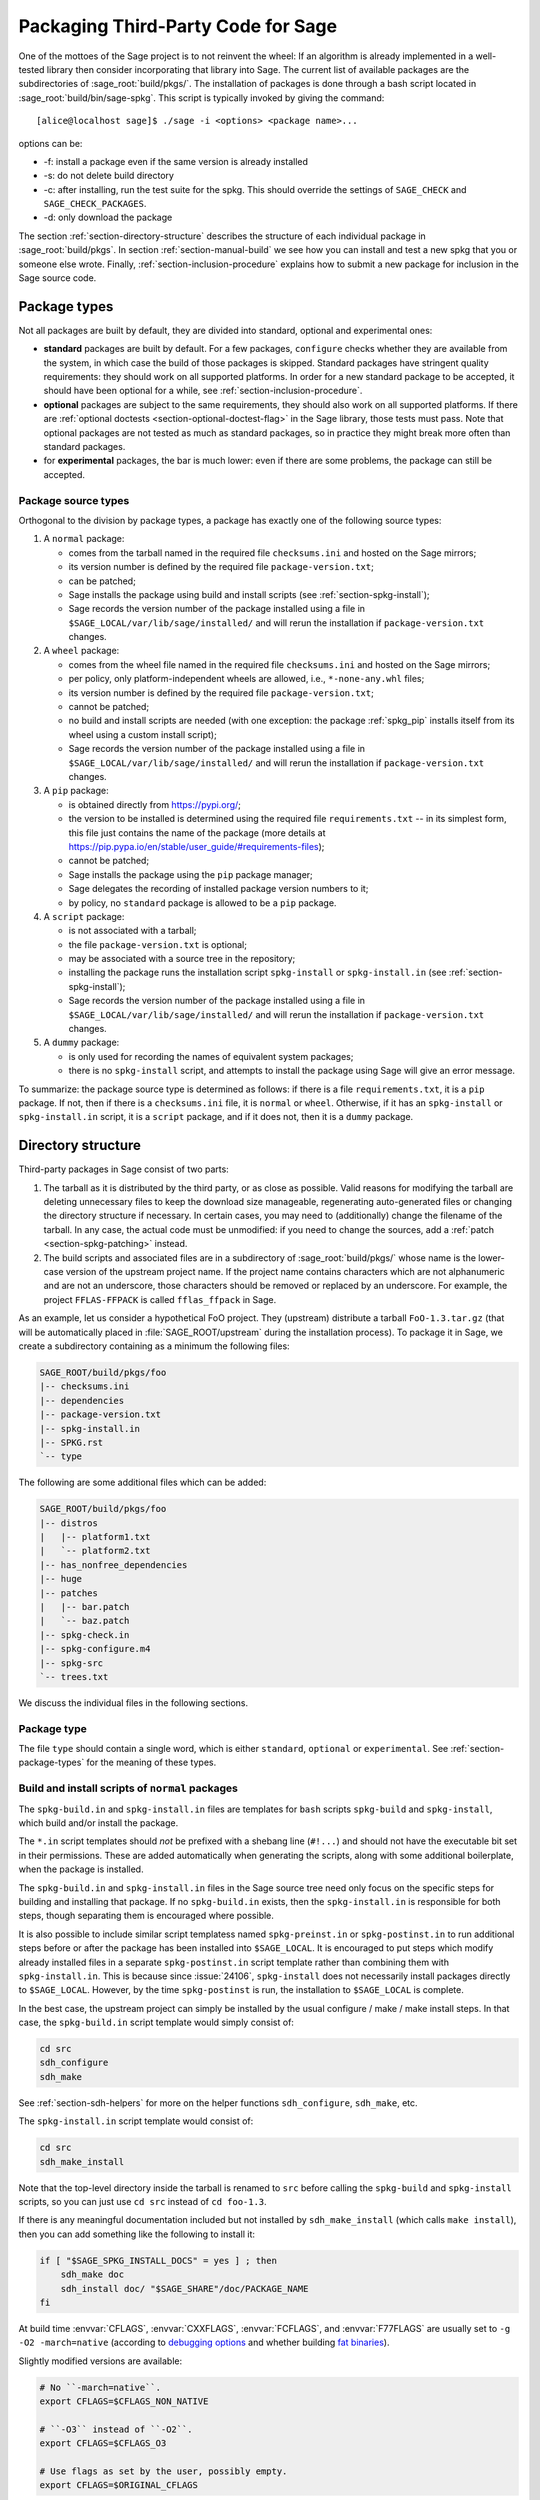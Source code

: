.. highlight:: shell-session

.. _chapter-packaging:

===================================
Packaging Third-Party Code for Sage
===================================

One of the mottoes of the Sage project is to not reinvent the wheel: If
an algorithm is already implemented in a well-tested library then
consider incorporating that library into Sage. The current list of
available packages are the subdirectories of :sage_root:`build/pkgs/`.
The installation of packages is done through a bash script located in
:sage_root:`build/bin/sage-spkg`. This script is typically invoked by
giving the command::

    [alice@localhost sage]$ ./sage -i <options> <package name>...

options can be:

- -f: install a package even if the same version is already installed
- -s: do not delete build directory
- -c: after installing, run the test suite for the spkg. This should
  override the settings of ``SAGE_CHECK`` and ``SAGE_CHECK_PACKAGES``.
- -d: only download the package

The section :ref:`section-directory-structure` describes the structure
of each individual package in :sage_root:`build/pkgs`. In section
:ref:`section-manual-build` we see how you can install and test a new
spkg that you or someone else wrote. Finally,
:ref:`section-inclusion-procedure` explains how to submit a new package
for inclusion in the Sage source code.


.. _section-package-types:

Package types
=============

Not all packages are built by default, they are divided into standard,
optional and experimental ones:

- **standard** packages are built by default. For a few packages,
  ``configure`` checks whether they are available from the system,
  in which case the build of those packages is skipped.
  Standard packages have stringent quality requirements:
  they should work on all supported platforms. In order
  for a new standard package to be accepted, it should have been
  optional for a while, see :ref:`section-inclusion-procedure`.

- **optional** packages are subject to the same requirements, they
  should also work on all supported platforms. If there are
  :ref:`optional doctests <section-optional-doctest-flag>` in the Sage
  library, those tests must pass.
  Note that optional packages are not tested as much as standard
  packages, so in practice they might break more often than standard
  packages.

- for **experimental** packages, the bar is much lower: even if there are
  some problems, the package can still be accepted.


.. _section-package-source-types:

Package source types
--------------------

Orthogonal to the division by package types, a package has exactly one of
the following source types:

#. A ``normal`` package:

   - comes from the tarball named in the required file ``checksums.ini`` and
     hosted on the Sage mirrors;

   - its version number is defined by the required file ``package-version.txt``;

   - can be patched;

   - Sage installs the package using build and install scripts
     (see :ref:`section-spkg-install`);

   - Sage records the version number of the package installed using a file in
     ``$SAGE_LOCAL/var/lib/sage/installed/`` and will rerun the installation
     if ``package-version.txt`` changes.

#. A ``wheel`` package:

   - comes from the wheel file named in the required file ``checksums.ini``
     and hosted on the Sage mirrors;

   - per policy, only platform-independent wheels are allowed, i.e.,
     ``*-none-any.whl`` files;

   - its version number is defined by the required file ``package-version.txt``;

   - cannot be patched;

   - no build and install scripts are needed
     (with one exception: the package :ref:`spkg_pip` installs itself from
     its wheel using a custom install script);

   - Sage records the version number of the package installed using a file in
     ``$SAGE_LOCAL/var/lib/sage/installed/`` and will rerun the installation
     if ``package-version.txt`` changes.

#. A ``pip`` package:

   - is obtained directly from https://pypi.org/;

   - the version to be installed is determined using the required file
     ``requirements.txt`` -- in its simplest form, this file just
     contains the name of the package (more details at
     https://pip.pypa.io/en/stable/user_guide/#requirements-files);

   - cannot be patched;

   - Sage installs the package using the ``pip`` package manager;

   - Sage delegates the recording of installed package version numbers to it;

   - by policy, no ``standard`` package is allowed to be a ``pip`` package.

#. A ``script`` package:

   - is not associated with a tarball;

   - the file ``package-version.txt`` is optional;

   - may be associated with a source tree in the repository;

   - installing the package runs the installation script ``spkg-install`` or
     ``spkg-install.in`` (see :ref:`section-spkg-install`);

   - Sage records the version number of the package installed using a file in
     ``$SAGE_LOCAL/var/lib/sage/installed/`` and will rerun the installation
     if ``package-version.txt`` changes.

#. A ``dummy`` package:

   - is only used for recording the names of equivalent system packages;

   - there is no ``spkg-install`` script, and attempts to install the package
     using Sage will give an error message.

To summarize: the package source type is determined as follows: if
there is a file ``requirements.txt``, it is a ``pip`` package. If not,
then if there is a ``checksums.ini`` file, it is ``normal`` or ``wheel``.
Otherwise, if it has an ``spkg-install`` or ``spkg-install.in`` script,
it is a ``script`` package, and if it does not, then it is a ``dummy`` package.


.. _section-directory-structure:

Directory structure
===================

Third-party packages in Sage consist of two parts:

#. The tarball as it is distributed by the third party, or as close as
   possible. Valid reasons for modifying the tarball are deleting
   unnecessary files to keep the download size manageable,
   regenerating auto-generated files or changing the directory structure
   if necessary. In certain cases, you may need to (additionally) change
   the filename of the tarball.
   In any case, the actual code must be unmodified: if you need to
   change the sources, add a :ref:`patch <section-spkg-patching>`
   instead.

#. The build scripts and associated files are in a subdirectory
   of :sage_root:`build/pkgs/` whose name is the lower-case version of
   the upstream project name. If the
   project name contains characters which are not alphanumeric
   and are not an underscore, those characters should be removed
   or replaced by an underscore. For example, the project
   ``FFLAS-FFPACK`` is called ``fflas_ffpack`` in Sage.

As an example, let us consider a hypothetical FoO project. They
(upstream) distribute a tarball ``FoO-1.3.tar.gz`` (that will be
automatically placed in :file:`SAGE_ROOT/upstream` during the installation
process). To package it in Sage, we create a subdirectory containing as
a minimum the following files:

.. CODE-BLOCK:: text

    SAGE_ROOT/build/pkgs/foo
    |-- checksums.ini
    |-- dependencies
    |-- package-version.txt
    |-- spkg-install.in
    |-- SPKG.rst
    `-- type

The following are some additional files which can be added:

.. CODE-BLOCK:: text

    SAGE_ROOT/build/pkgs/foo
    |-- distros
    |   |-- platform1.txt
    |   `-- platform2.txt
    |-- has_nonfree_dependencies
    |-- huge
    |-- patches
    |   |-- bar.patch
    |   `-- baz.patch
    |-- spkg-check.in
    |-- spkg-configure.m4
    |-- spkg-src
    `-- trees.txt

We discuss the individual files in the following sections.


Package type
------------

The file ``type`` should contain a single word, which is either
``standard``, ``optional`` or ``experimental``.
See :ref:`section-package-types` for the meaning of these types.


.. _section-spkg-install:

Build and install scripts of ``normal`` packages
------------------------------------------------

The ``spkg-build.in`` and ``spkg-install.in`` files are templates for
``bash`` scripts ``spkg-build`` and ``spkg-install``, which build
and/or install the package.

The ``*.in`` script templates should *not* be prefixed with a shebang
line (``#!...``) and should not have the executable bit set in their
permissions.  These are added automatically when generating the
scripts, along with some additional boilerplate, when the package is
installed.

The ``spkg-build.in`` and ``spkg-install.in`` files in the Sage source
tree need only focus on the specific steps for building and installing
that package.  If no ``spkg-build.in`` exists, then the
``spkg-install.in`` is responsible for both steps, though separating
them is encouraged where possible.

It is also possible to include similar script templatess named
``spkg-preinst.in`` or ``spkg-postinst.in`` to run additional steps
before or after the package has been installed into
``$SAGE_LOCAL``. It is encouraged to put steps which modify already
installed files in a separate ``spkg-postinst.in`` script template
rather than combining them with ``spkg-install.in``.  This is because
since :issue:`24106`, ``spkg-install`` does not necessarily install
packages directly to ``$SAGE_LOCAL``.  However, by the time
``spkg-postinst`` is run, the installation to ``$SAGE_LOCAL`` is
complete.

In the best case, the upstream project can simply be installed by the
usual configure / make / make install steps. In that case, the
``spkg-build.in`` script template would simply consist of:

.. CODE-BLOCK:: bash

    cd src
    sdh_configure
    sdh_make

See :ref:`section-sdh-helpers` for more on the helper functions
``sdh_configure``, ``sdh_make``, etc.

The ``spkg-install.in`` script template would consist of:

.. CODE-BLOCK:: bash

    cd src
    sdh_make_install

Note that the top-level directory inside the tarball is renamed to
``src`` before calling the ``spkg-build`` and ``spkg-install``
scripts, so you can just use ``cd src`` instead of ``cd foo-1.3``.

If there is any meaningful documentation included but not installed by
``sdh_make_install`` (which calls ``make install``), then you can add
something like the following to install it:

.. CODE-BLOCK:: bash

    if [ "$SAGE_SPKG_INSTALL_DOCS" = yes ] ; then
        sdh_make doc
        sdh_install doc/ "$SAGE_SHARE"/doc/PACKAGE_NAME
    fi

At build time :envvar:`CFLAGS`, :envvar:`CXXFLAGS`, :envvar:`FCFLAGS`,
and :envvar:`F77FLAGS` are usually set to ``-g -O2 -march=native``
(according to `debugging options <../installation/source.html#sage-debug>`_
and whether building
`fat binaries <../installation/source.html#sage-fat-binary>`_).

Slightly modified versions are available:

.. CODE-BLOCK:: bash

    # No ``-march=native``.
    export CFLAGS=$CFLAGS_NON_NATIVE

    # ``-O3`` instead of ``-O2``.
    export CFLAGS=$CFLAGS_O3

    # Use flags as set by the user, possibly empty.
    export CFLAGS=$ORIGINAL_CFLAGS

Likewise for :envvar:`CXXFLAGS`, :envvar:`FCFLAGS`, and :envvar:`F77FLAGS`.

.. note::

    Prior to Sage 9.1, the script templates were called ``spkg-build``,
    ``spkg-install``, etc., without the extension ``.in``.

    Prior to Sage 8.1 the shebang line was included, and the scripts were
    marked executable.  However, this is no longer the case as of
    :issue:`23179`.  Now the scripts in the source tree are deliberately
    written not to be directly executed, and are only made into executable
    scripts when they are copied to the package's build directory.

    Build/install scripts may still be written in Python, but the Python
    code should go in a separate file (e.g. ``spkg-install.py``), and can
    then be executed from the real ``spkg-install.in`` like:

    .. CODE-BLOCK:: text

        exec sage-bootstrap-python spkg-install.py

    or

    .. CODE-BLOCK:: text

        exec python3 spkg-install.py

    In more detail: ``sage-bootstrap-python`` runs a version of Python
    pre-installed on the machine, which is a build prerequisite of Sage.
    Note that ``sage-bootstrap-python`` accepts a wide range of Python
    versions, Python >= 2.6 and >= 3.4, see :sage_root:`build/tox.ini`
    for details.  You should only use ``sage-bootstrap-python`` for
    installation tasks that must be able to run before Sage has made
    ``python3`` available.  It must not be used for running ``pip`` or
    ``setup.py`` for any package.

    ``python3`` runs the version of Python managed by Sage (either its
    own installation of Python 3 from an SPKG or a venv over a system
    python3.  You should use this if you are installing a Python package
    to make sure that the libraries are installed in the right place.

    By the way, there is also a script ``sage-python``. This should be
    used at runtime, for example in scripts in ``SAGE_LOCAL/bin`` which
    expect Sage's Python to already be built.

Many packages currently do not separate the build and install steps and only
provide a ``spkg-install.in`` file that does both.  The separation is useful in
particular for root-owned install hierarchies, where something like ``sudo``
must be used to install files.  For this purpose Sage uses an environment
variable ``$SAGE_SUDO``, the value of which may be provided by the developer
at build time,  which should to the appropriate system-specific
``sudo``-like command (if any).  The following rules are then observed:

- If ``spkg-build.in`` exists, the generated script ``spkg-build`` is first
  called, followed by ``$SAGE_SUDO spkg-install``.

- Otherwise, only ``spkg-install`` is called (without ``$SAGE_SUDO``).  Such
  packages should prefix all commands in ``spkg-install.in`` that write into
  the installation hierarchy with ``$SAGE_SUDO``.

If an ``spkg-src`` file is present, it indicates that the tarball is not
an unmodified third-party tarball (see :ref:`section-spkg-patching`).
It documents how the tarball was generated (either by modifying an upstream
tarball or generating it from a repository). As ideally
our tarballs are not modified, for most packages there is no ``spkg-src`` file.


Install and source scripts of ``script`` packages
-------------------------------------------------

For ``script`` packages, it is also possible to use an install script named ``spkg-install``.
It needs to be an executable shell script; it is not subject to the templating
described in the previous section and will be executed directly from
the build directory.

Most of our ``script`` packages are associated with a source tree included in the
repository, in a subdirectory of ``$SAGE_ROOT/pkgs/``. In this case, there
is a symlink ``src`` that points to the source tree and a script ``spkg-src``
that builds a tarball for the package.


.. _section-sdh-helpers:

Helper functions
----------------

In the ``spkg-build``, ``spkg-install``, and ``spkg-check`` scripts,
the following functions are available. They are defined in the file
:sage_root:`build/bin/sage-dist-helpers`, if you want to look at the
source code.  They should be used to make sure that appropriate
variables are set and to avoid code duplication. These function names
begin with ``sdh_``, which stands for "Sage-distribution helper".

- ``sdh_die MESSAGE``: Exit the build script with the error code of
  the last command if it was non-zero, or with 1 otherwise, and print
  an error message. This is typically used like:

  .. CODE-BLOCK:: bash

       command || sdh_die "Command failed"

  This function can also (if not given any arguments) read the error message
  from stdin. In particular this is useful in conjunction with a heredoc to
  write multi-line error messages:

  .. CODE-BLOCK:: bash

      command || sdh_die << _EOF_
      Command failed.
      Reason given.
      _EOF_

  .. NOTE::

      The other helper functions call ``sdh_die``, so do not use (for
      example) ``sdh_make || sdh_die``: the part of this after
      ``||`` will never be reached.

- ``sdh_check_vars [VARIABLE ...]``: Check that one or more variables
  are defined and non-empty, and exit with an error if any are
  undefined or empty. Variable names should be given without the '$'
  to prevent unwanted expansion.

- ``sdh_configure [...]``: Runs ``./configure`` with arguments
  ``--prefix="$SAGE_LOCAL"``, ``--libdir="$SAGE_LOCAL/lib"``,
  ``--disable-static``, ``--disable-maintainer-mode``, and
  ``--disable-dependency-tracking``. Additional arguments to ``./configure``
  may be given as arguments.

- ``sdh_make [...]``: Runs ``$MAKE`` with the default target.
  Additional arguments to ``$MAKE`` may be given as arguments.

- ``sdh_make_install [...]``: Runs ``$MAKE install`` with DESTDIR
  correctly set to a temporary install directory, for staged
  installations. Additional arguments to ``$MAKE`` may be given as
  arguments. If ``$SAGE_DESTDIR`` is not set then the command is run
  with ``$SAGE_SUDO``, if set.

- ``sdh_pip_install [...]``: The equivalent of running ``pip install``
  with the given arguments, as well as additional default arguments used for
  installing packages into Sage with pip. The last argument must be
  ``.`` to indicate installation from the current directory.

  ``sdh_pip_install`` actually does the installation via ``pip wheel``,
  creating a wheel file in ``dist/``, followed by
  ``sdh_store_and_pip_install_wheel`` (see below).

- ``sdh_pip_editable_install [...]``: The equivalent of running ``pip install -e``
  with the given arguments, as well as additional default arguments used for
  installing packages into Sage with pip. The last argument must be
  ``.`` to indicate installation from the current directory.
  See `pip documentation <https://pip.pypa.io/en/stable/cli/pip_install/#editable-installs>`_
  for more details concerning editable installs.

- ``sdh_pip_uninstall [...]``: Runs ``pip uninstall`` with the given arguments.
  If unsuccessful, it displays a warning.

- ``sdh_store_and_pip_install_wheel .``: The current directory,
  indicated by the required argument ``.``, must have a subdirectory
  ``dist`` containing a unique wheel file (``*.whl``).

  This command (1) moves this wheel file to the
  directory ``$SAGE_SPKG_WHEELS`` (``$SAGE_LOCAL/var/lib/sage/wheels``)
  and then (2) installs the wheel in ``$SAGE_LOCAL``.

  Both of these steps, instead of writing directly into ``$SAGE_LOCAL``,
  use the staging directory ``$SAGE_DESTDIR`` if set; otherwise, they
  use ``$SAGE_SUDO`` (if set).

- ``sdh_install [-T] SRC [SRC...] DEST``: Copies one or more files or
  directories given as ``SRC`` (recursively in the case of
  directories) into the destination directory ``DEST``, while
  ensuring that ``DEST`` and all its parent directories exist.
  ``DEST`` should be a path under ``$SAGE_LOCAL``, generally. For
  ``DESTDIR`` installs, the ``$SAGE_DESTDIR`` path is automatically
  prepended to the destination.

  The ``-T`` option treats ``DEST`` as a normal file instead
  (e.g. for copying a file to a different filename). All directory
  components are still created in this case.

The following is automatically added to each install script, so you
should not need to add it yourself.

- ``sdh_guard``: Wrapper for ``sdh_check_vars`` that checks some
  common variables without which many/most packages won't build
  correctly (``SAGE_ROOT``, ``SAGE_LOCAL``, ``SAGE_SHARE``). This is
  important to prevent installation to unintended locations.

The following are also available, but rarely used.

- ``sdh_cmake [...]``: Runs ``cmake`` in the current directory with
  the given arguments, as well as additional arguments passed to
  cmake (assuming packages are using the GNUInstallDirs module) so
  that ``CMAKE_INSTALL_PREFIX`` and ``CMAKE_INSTALL_LIBDIR`` are set
  correctly.

- ``sdh_preload_lib EXECUTABLE SONAME``: (Linux only -- no-op on other
  platforms.)  Check shared libraries loaded by ``EXECUTABLE`` (may be a
  program or another library) for a library starting with ``SONAME``, and
  if found appends ``SONAME`` to the ``LD_PRELOAD`` environment variable.
  See :issue:`24885`.


.. _spkg-configure.m4:

Allowing for the use of system packages
---------------------------------------

For a number of Sage packages, an already installed system version can
be used instead, and Sage's top-level ``./configure`` script
determines when this is possible. To enable this, a package needs to
have a script called ``spkg-configure.m4``, which can, for example,
determines whether the installed software is recent enough (and
sometimes not too recent) to be usable by Sage. This script is
processed by the `GNU M4 macro processor
<https://www.gnu.org/savannah-checkouts/gnu/m4/manual/m4-1.4.18/m4.html>`_.

Also, if the software for a Sage package is provided by a system
package, the ``./configure`` script can provide that information. To
do this, there must be a directory ``build/pkgs/PACKAGE/distros``
containing files with names like ::

    arch.txt
    conda.txt
    debian.txt
    fedora.txt
    homebrew.txt
    ...

corresponding to different packaging systems. Each system package
should appear on a separate line. If the shell-style variable reference
``${PYTHON_MINOR}`` appears, it is replaced by the minor version of
Python, e.g., 12 for Python 3.12.x. Everything on a line after a ``#``
character is ignored, so comments can be included in the files.

For example, if ``./configure`` detects that the Homebrew packaging
system is in use, and if the current package can be provided by a
Homebrew package called "foo", then the file
``build/pkgs/PACKAGE/distros/homebrew.txt`` should contain the single
line "foo". If ``foo`` is currently uninstalled, then ``./configure``
will print a message suggesting that the user should run ``brew install
foo``. See :ref:`section-equiv-distro-packages` for more on this.

.. IMPORTANT::

    All new standard packages should, when possible, include a
    ``spkg-configure.m4`` script and a populated ``distros``
    directory. There are many examples in ``build/pkgs``, including
    ``build/pkgs/python3`` and ``build/pkgs/suitesparse``, to name a few.

Note that this may not be possible (as of this writing) for some
packages, for example packages installed via pip for use while running
Sage, like ``matplotlib`` or ``scipy``. If a package is installed via
pip for use in a separate process, like ``tox``, then this should be
possible.


.. _section-spkg-check:

Self-tests
----------

The ``spkg-check.in`` file is an optional, but highly recommended,
script template to run self-tests of the package.  The format for the
``spkg-check`` is the same as ``spkg-build`` and ``spkg-install``.  It
is run after building and installing if the ``SAGE_CHECK`` environment
variable is set, see the Sage installation guide. Ideally, upstream
has some sort of test suite that can be run with the standard ``make
check`` target. In that case, the ``spkg-check.in`` script template
would simply contain:

.. CODE-BLOCK:: bash

    cd src
    $MAKE check


.. _section-python:

Python-based packages
---------------------

Python-based packages should declare ``$(PYTHON)`` as a dependency,
and most Python-based packages will also have ``$(PYTHON_TOOLCHAIN)`` as
an order-only dependency, which will ensure that fundamental packages such
as ``pip`` and ``setuptools`` are available at the time of building the package.

The best way to install a ``normal`` Python-based package is to use ``pip``, in which
case the ``spkg-install.in`` script template might just consist of

.. CODE-BLOCK:: bash

    cd src && sdh_pip_install .

Where ``sdh_pip_install`` is a function provided by ``sage-dist-helpers`` that
points to the correct ``pip`` for the Python used by Sage, and includes some
default flags needed for correct installation into Sage.

For ``spkg-check.in`` script templates, use ``python3`` rather
than just ``python``.  The paths are set by the Sage build system
so that this runs the correct version of Python.
For example, the ``scipy`` ``spkg-check.in`` file contains the line

.. CODE-BLOCK:: bash

    exec python3 spkg-check.py

Abstract requirements: The ``version_requirements.txt`` file
~~~~~~~~~~~~~~~~~~~~~~~~~~~~~~~~~~~~~~~~~~~~~~~~~~~~~~~~~~~~

All ``normal`` Python packages and all ``wheel`` packages must have a file
``version_requirements.txt``. For ``pip`` packages, the file is optional; if
it is missing, the ``requirements.txt`` file is used instead.

If a Python package is available on PyPI, the ``version_requirements.txt`` file must
contain the name of the package as it is known to PyPI.

Optionally,
``version_requirements.txt`` can encode version constraints (such as lower
and upper bounds).  The constraints are in the format of the
``install_requires`` key of `setup.cfg
<https://setuptools.readthedocs.io/en/latest/userguide/declarative_config.html>`_
or `setup.py
<https://packaging.python.org/discussions/install-requires-vs-requirements/#id5>`_.
An exception are build time dependencies of Sage library, which should instead
be declared in the ``requires`` block of ``pyproject.toml``.

Sage uses these version constraints for two purposes:

- As a source for generating the metadata of the Python
  distribution packages in ``SAGE_ROOT/pkgs/``, see
  :ref:`section_dependencies_distributions`.

- When the experimental option ``configure --enable-system-site-packages`` is used,
  then the ``configure`` script checks these constraints to determine whether
  to accept an installation of this package in the system Python.

It is strongly recommended to include comments (starting with ``#``)
in the file that explain why a particular lower or upper bound is
warranted or why we wish to include or reject certain versions.

For example:

.. CODE-BLOCK:: bash

    $ cat build/pkgs/sphinx/package-version.txt
    3.1.2.p0
    $ cat build/pkgs/sphinx/version_requirements.txt
    # gentoo uses 3.2.1
    sphinx >=3, <3.3

The comments may include links to GitHub Issues/PRs, as in the following example:

.. CODE-BLOCK:: bash

    $ cat build/pkgs/packaging/version_requirements.txt
    packaging >=18.0
    # Issue #30975: packaging 20.5 is known to work
    # but we have to silence "DeprecationWarning: Creating a LegacyVersion"

The currently encoded version constraints are merely a starting point.
Developers and downstream packagers are invited to refine the version
constraints based on their experience and tests.  When a package
update is made in order to pick up a critical bug fix from a newer
version, then the lower bound should be adjusted.
Setting upper bounds to guard against incompatible future changes is
a complex topic; see :issue:`33520`.


Concrete (pinned) requirements of ``normal``, ``wheel``, ``script`` packages: The ``package-version.txt`` file
~~~~~~~~~~~~~~~~~~~~~~~~~~~~~~~~~~~~~~~~~~~~~~~~~~~~~~~~~~~~~~~~~~~~~~~~~~~~~~~~~~~~~~~~~~~~~~~~~~~~~~~~~~~~~~

Like ``normal`` non-Python packages, all ``normal`` Python packages and all ``wheel`` packages
must have a file ``package-version.txt``. For ``script`` Python packages, the file is optional.

Sage uses this version for two purposes:

- This is the version that the Sage distribution ships.

- As a source for generating the ``requirements.txt`` files of
  the Python distribution packages in ``SAGE_ROOT/pkgs/``, see
  :ref:`section_dependencies_distributions`.

  For the use of the generated ``requirements.txt`` files, see
  the `pip User Guide <https://pip.pypa.io/en/stable/user_guide/#requirements-files>`_.


Concrete requirements of ``pip`` packages: The ``requirements.txt`` file
~~~~~~~~~~~~~~~~~~~~~~~~~~~~~~~~~~~~~~~~~~~~~~~~~~~~~~~~~~~~~~~~~~~~~~~~

In contrast to ``normal``, ``wheel``, and ``script`` packages, the
``pip`` packages do not use a ``package-version.txt`` file.

Instead, the concrete requirements are set in a ``requirements.txt``
file, which is passed directly to ``pip`` at installation time.

The ``requirements.txt`` file uses a very flexible format, defined
in the `pip User Guide
<https://pip.pypa.io/en/stable/user_guide/#requirements-files>`_.
Through this format, the concrete requirements can either be
pinned to a specific version, or set acceptable version ranges, or be
entirely unconstrained.  The format is even flexible enough to install
several distribution packages at the same time, and to conditionalize
on the operating system or Python version.

Pinning a version has the potential benefit of stability, as it can
avoid retroactive breakage of the Sage distribution by new,
incompatible versions, and can also help achieve reproducibility
of computations.

The cost is that updating the version requires
work by at least two Sage developers: One who prepares a PR and one
who reviews it.  Moreover, when the package does not get the attention of
developers who upgrade it, there is the potential risk of missing out
on bugfixes made in newer versions, or missing out on features in
major new versions.

Not pinning the version has the obvious potential benefit of always
being up to date, as ``pip`` contacts the index server (PyPI) to
obtain and install the package. (Note that ``normal`` and ``wheel``
packages are always pinned and do not even have access to the index
server at the time of building and installing the package.)

But this dynamism also brings a risk
of instability, either by the package itself being affected by bugs in
a new version, or by breaking compatibility with Sage.

What policy is best for a package depends on various factors,
including the development velocity and quality control that the
upstream project uses, the interest by Sage developers in the package,
the depth of integration in Sage, whether it affects the mathematics,
etc.


Note about dependencies of ``pip`` packages
~~~~~~~~~~~~~~~~~~~~~~~~~~~~~~~~~~~~~~~~~~~

Dependencies of a ``pip`` package do not need to be available as packages
in the Sage distribution, as the package can pull some of its build-time and
run-time dependencies directly from PyPI. That's a mild convenience for developers,
and can be important if one wants to leave the version range wide open.

However, if a dependency is also a package of the Sage distribution,
then we must declare this dependency.  Otherwise, various errors
can occur when building or upgrading. When new versions of ``pip``
packages add dependencies that happen to be Sage packages, there is a
separate source of instability.


.. _section-spkg-SPKG-txt:

The SPKG.rst file
-----------------

The ``SPKG.rst`` file should follow this pattern:

.. CODE-BLOCK:: text

     PACKAGE_NAME: One line description
     ==================================

     Description
     -----------

     What does the package do?

     License
     -------

     What is the license? If non-standard, is it GPLv3+ compatible?

     Upstream Contact
     ----------------

     Provide information for upstream contact.  Usually just an URL.

     Dependencies
     ------------

     Only put special dependencies here that are not captured by the
     ``dependencies`` file. Otherwise omit this section.

     Special Update/Build Instructions
     ---------------------------------

     If the tarball was modified by hand and not via an ``spkg-src``
     script, describe what was changed. Otherwise omit this section.


with ``PACKAGE_NAME`` replaced by the SPKG name (= the directory name in
``build/pkgs``).

Do not include changelogs in the ``SPKG.rst`` file. We keep track of
this information in the commit messages and the pull request
discussions on GitHub only.


.. _section-dependencies:

Package dependencies
--------------------

Many packages depend on other packages. Consider for example the
``eclib`` package for elliptic curves. This package uses the libraries
PARI, NTL and FLINT. So the following is the ``dependencies`` file
for ``eclib``:

.. CODE-BLOCK:: text

    pari ntl flint

    ----------
    All lines of this file are ignored except the first.

For Python packages, common dependencies include ``pip``,
``setuptools``, and ``future``. If your package depends on any of
these, use ``$(PYTHON_TOOLCHAIN)`` instead. For example, here is the
``dependencies`` file for ``configparser``:

.. CODE-BLOCK:: text

    $(PYTHON) | $(PYTHON_TOOLCHAIN)

(See below for the meaning of the ``|``.)

If there are no dependencies, you can use

.. CODE-BLOCK:: text

    # no dependencies

    ----------
    All lines of this file are ignored except the first.

There are actually two kinds of dependencies: there are normal
dependencies and order-only dependencies, which are weaker. The syntax
for the ``dependencies`` file is

.. CODE-BLOCK:: text

    normal dependencies | order-only dependencies

If there is no ``|``, then all dependencies are normal.

- If package A has an **order-only dependency** on B, it simply means
  that B must be built before A can be built. The version of B does not
  matter, only the fact that B is installed matters.
  This should be used if the dependency is purely a build-time
  dependency (for example, a dependency on pip simply because the
  ``spkg-install`` file uses pip).

  Alternatively, you can put the order-only dependencies in a separate
  file ``dependencies_order_only``.

- If A has a **normal dependency** on B, it means additionally that A
  should be rebuilt every time that B gets updated. This is the most
  common kind of dependency. A normal dependency is what you need for
  libraries: if we upgrade NTL, we should rebuild everything which
  uses NTL.

Some packages are only needed for self-tests of a package (``spkg-check``).
These dependencies should be declared in a separate file ``dependencies_check``.

Some dependencies are optional in the sense that they are only
a dependency if they are configured to be installed. These dependencies
should be declared in a separate file ``dependencies_optional``.

In order to check that the dependencies of your package are likely
correct, the following command should work without errors::

    [alice@localhost sage]$ make distclean && make base && make PACKAGE_NAME

Finally, note that standard packages should only depend on standard
packages and optional packages should only depend on standard or
optional packages.


.. _section-spkg-tags:

Package tags
------------

We use the following "tags" to organize our :ref:`index of packages in the
Reference Manual <spkg>`.

- Place an empty file named ``math`` in the package directory to make the
  package appear in the "Mathematics" subsections of the index of standard,
  optional, and experimental packages.

- Place an empty file name ``front-end`` in the package directory to make
  the package appear in the "Front-end, graphics, document preparation"
  subsections.

- Packages without these tags appear in the "Other dependencies" subsections.

We use the following tags in our continuous integration scripts to filter
out packages that we cannot or should not test automatically.

- You can mark a package as "huge" by placing an empty file named
  ``huge`` in the package directory.  For example, the package
  ``polytopes_db_4d`` is a large database whose compressed tarball has a
  size of 9 GB.

- For some other packages, we have placed an empty file named
  ``has_nonfree_dependencies`` in the package directory. This is to
  indicate that Sage with this package installed cannot be
  redistributed, and also that the package can only be installed after
  installing some other, non-free package.


.. _section-trees:

Where packages are installed
----------------------------

The Sage distribution has the notion of several installation trees.

- ``$SAGE_VENV`` is the default installation tree for all Python packages, i.e.,
  normal packages with an ``version_requirements.txt``, wheel packages, and pip packages
  with a ``requirements.txt``.

- ``$SAGE_LOCAL`` is the default installation tree for all non-Python packages.

- ``$SAGE_DOCS`` (only set at build time) is an installation tree for the
  HTML and PDF documentation.

By placing a file ``trees.txt`` in the package directory, the installation tree
can be overridden.  For example, ``build/pkgs/python3/trees.txt`` contains the
word ``SAGE_VENV``, and ``build/pkgs/sagemath_doc_html/trees.txt`` contains the
word ``SAGE_DOCS``.


.. _section-spkg-versioning:

Package versioning
------------------

The ``package-version.txt`` file contains just the version. So if
upstream is ``FoO-1.3.tar.gz`` then the package version file would only
contain ``1.3``.

If the upstream package is taken from some revision other than a stable
version or if upstream doesn't have a version number, you should use the
date at which the revision is made. For example, the
``database_stein_watkins`` package with version ``20110713`` contains
the database as of 2011-07-13. Note that the date should refer to the
*contents* of the tarball, not to the day it was packaged for Sage.
This particular Sage package for ``database_stein_watkins`` was created
in 2014, but the data it contains was last updated in 2011.

If you apply any patches, or if you made changes to the upstream tarball
(see :ref:`section-spkg-patching` below), then you should append a ``.p0``
to the version to indicate that it's not an unmodified package.

Additionally, whenever you make changes to a package *without* changing
the upstream tarball (for example, you add an additional patch or you
fix something in the ``spkg-install`` file), you should also add or
increase the patch level. So the different versions would
be ``1.3``, ``1.3.p0``, ``1.3.p1``, ...
The change in version number or patch level will trigger
re-installation of the package, such that the changes are taken into
account.


.. _section-spkg-checksums:

Checksums and tarball names
---------------------------

The ``checksums.ini`` file contains the filename pattern of the
upstream tarball (without the actual version) and its checksums. So if
upstream is ``$SAGE_ROOT/upstream/FoO-1.3.tar.gz``, create a new file
``$SAGE_ROOT/build/pkgs/foo/checksums.ini`` containing only:

.. CODE-BLOCK:: bash

    tarball=FoO-VERSION.tar.gz

Sage internally replaces the ``VERSION`` substring with the content of
``package-version.txt``.


.. _section-spkg-upstream-urls:

Upstream URLs
-------------

In addition to these fields in ``checksums.ini``, the optional field
``upstream_url`` holds an URL to the upstream package archive.

The Release Manager uses the information in ``upstream_url`` to
download the upstream package archive and to make it available on the
Sage mirrors when a new release is prepared.  On GitHub PRs
upgrading a package, the PR description should no longer contain
the upstream URL to avoid duplication of information.

Note that, like the ``tarball`` field, the ``upstream_url`` is a
template; the substring ``VERSION`` is substituted with the actual
version. It can also be written as ``${VERSION}``, and it is possible
to refer to the dot-separated components of a version by ``VERSION_MAJOR``,
``VERSION_MINOR``, and ``VERSION_MICRO``.

For Python packages available from PyPI, you should use an
``upstream_url`` from ``files.pythonhosted.org``, which follows the format

.. CODE-BLOCK:: bash

    upstream_url=https://files.pythonhosted.org/packages/source/m/matplotlib/matplotlib-VERSION.tar.gz

Developers who wish to test a package update from a PR branch before
the archive is available on a Sage mirror. Sage falls back to
downloading package tarballs from the ``upstream_url`` after trying all
Sage mirrors. (This can be disabled by using ``./configure
--disable-download-from-upstream-url``.)  To speed up this process,
you can trim ``upstream/mirror_list`` to fewer mirrors.


.. _section-sage-package-command:

Utility script to create and maintain packages
==============================================

The command ``sage --package`` offers a range of functionality for
creating and maintaining packages of the Sage distribution.


Creating packages
-----------------

Assuming that you have downloaded
``$SAGE_ROOT/upstream/FoO-1.3.tar.gz``, you can use::

    [alice@localhost sage]$ ./sage --package create foo                     \
                                               --version 1.3                \
                                               --tarball FoO-VERSION.tar.gz \
                                               --type experimental

to create ``$SAGE_ROOT/build/pkgs/foo/package-version.txt``,
``checksums.ini``, and ``type`` in one step.

You can skip the manual downloading of the upstream tarball by using
the additional argument ``--upstream-url``.  This command will also
set the ``upstream_url`` field in ``checksums.ini`` described above.

For Python packages available from PyPI, use a PURL (Package URL,
see `PEP 725 <https://peps.python.org/pep-0725/#concrete-package-specification-through-purl>`_)::

    [alice@localhost sage]$ ./sage --package create pkg:pypi/scikit-spatial \
                                               --type optional

An equivalent command uses the SPKG name of the new package::

    [alice@localhost sage]$ ./sage --package create scikit_spatial --pypi   \
                                               --type optional

Either of these two commands automatically downloads the most recent version
from PyPI and also obtains most of the necessary information by querying PyPI.
In particular, the ``SPKG.rst`` file is created as a copy of the package's
README file.

By default, when the package is available as a platform-independent
wheel, the ``sage --package`` creates a ``wheel`` package. In this case,
the ``dependencies`` file is automatically generated from the information
on PyPI, but may still need some manual editing.

For ``normal`` and ``pip`` packages, the ``dependencies`` file is initialized
to the bare minimum and will need manual editing. (Watch out for warnings
regarding ``--no-deps`` that Sage issues during installation of the package!)

Also you may want to set lower and upper bounds for acceptable package versions
in the file ``version_requirements.txt``. (Make sure that the version in
``package-version.txt`` falls within this acceptable version range!)

To create a ``normal`` package instead of a ``wheel`` package (for example, when the
package requires patching), you can use::

    [alice@localhost sage]$ ./sage --package create pkg:pypi/scikit-spatial \
                                               --source normal              \
                                               --type optional

To create a ``pip`` package rather than a ``normal`` or ``wheel`` package, you can use::

    [alice@localhost sage]$ ./sage --package create pkg:pypi/scikit-spatial \
                                               --source pip                 \
                                               --type optional

When the package already exists, ``sage --package create`` overwrites it.


Updating packages to a new version
----------------------------------

A package that has the ``upstream_url`` information can be updated by
simply typing::

    [alice@localhost sage]$ ./sage --package update openblas 0.3.79

which will automatically download the archive and update the
information in ``build/pkgs/openblas/``.

For Python packages available from PyPI, there is another shortcut::

    [alice@localhost sage]$ ./sage --package update-latest pkg:pypi/matplotlib
    Updating matplotlib: 3.3.0 -> 3.3.1
    Downloading tarball to ...matplotlib-3.3.1.tar.bz2
    [...............................................................]

When preparing the update, check that any lower and upper bounds for
acceptable package versions that may be declared in the file
``version_requirements.txt`` are still correct, and update them as needed.
The version in ``package-version.txt`` always needs to fall within the
version range!

If you pass the switch ``--commit``, the script will run ``git commit``
for you.

If you prefer to update a package ``foo`` by making manual
changes to the files in ``build/pkgs/foo``, you will need to run::

    [alice@localhost sage]$ ./sage --package fix-checksum foo

which will modify the ``checksums.ini`` file with the correct
checksums.


Obtaining package metrics
-------------------------

The command ``sage --package metrics`` computes machine-readable
aggregated metrics for all packages in the Sage distribution or a
given list of packages::

    [alice@localhost sage]$ ./sage --package metrics
    has_file_distros_arch_txt=181
    has_file_distros_conda_txt=289
    has_file_distros_debian_txt=172
    has_file_distros_fedora_txt=183
    has_file_distros_gentoo_txt=211
    has_file_distros_homebrew_txt=95
    has_file_distros_macports_txt=173
    has_file_distros_nix_txt=72
    has_file_distros_opensuse_txt=206
    has_file_distros_slackware_txt=32
    has_file_distros_void_txt=221
    has_file_patches=63
    has_file_spkg_check=106
    has_file_spkg_configure_m4=262
    has_file_spkg_install=322
    has_tarball_upstream_url=291
    line_count_file_patches=31904
    line_count_file_spkg_check=585
    line_count_file_spkg_configure_m4=3337
    line_count_file_spkg_install=4342
    packages=442
    type_base=1
    type_experimental=18
    type_optional=151
    type_standard=272

Developers can use these metrics to monitor the complexity and quality
of the Sage distribution. Here are some examples:

- ``has_file_patches`` indicates how many packages have non-empty
  ``patches/`` directories, and ``line_count_file_patches`` gives
  the total number of lines in the patch files.

  Ideally, we would not have to carry patches for a
  package. For example, updating patches when a new upstream version
  is released can be a maintenance burden.

  Developers can help by working with the upstream maintainers of the
  package to prepare a new version that requires fewer or smaller
  patches, or none at all.

- ``line_count_spkg_install`` gives the total number of lines in
  ``spkg-install`` or ``spkg-install.in`` files; see
  :ref:`section-spkg-install`.

  When we carry complex ``spkg-install.in`` scripts for normal packages,
  it may indicate that the upstream package's build and installation
  scripts should be improved.

  Developers can help by working with the upstream maintainers of the
  package to prepare an improved version.

- ``has_file_spkg_check`` indicates how many packages have an
  ``spkg-check`` or ``spkg-check.in`` file; see :ref:`section-spkg-check`.

- ``has_file_spkg_configure_m4`` indicates how many packages
  are prepared to check for an equivalent system package, and
  ``has_file_distros_arch_txt``, ``has_file_distros_conda_txt``
  etc. count how many packages provide the corresponding system package
  information.


.. _section-manual-build:

Building the package
====================

At this stage you have a new tarball that is not yet distributed with
Sage (``FoO-1.3.tar.gz`` in the example of section
:ref:`section-directory-structure`).

Now you can install the package using::

    [alice@localhost sage]$ ./sage -i package_name

or::

    [alice@localhost sage]$ ./sage -f package_name

to force a reinstallation. If your package contains a ``spkg-check``
script (see :ref:`section-spkg-check`) it can be run with::

    [alice@localhost sage]$ ./sage -i -c package_name

or::

    [alice@localhost sage]$ ./sage -f -c package_name

If all went fine, open a PR with the code under
:sage_root:`build/pkgs`.


.. _section-spkg-patching:

Modifying third-party code
==========================

In the Sage distribution, we try to use unpatched original upstream tarballs
of stable versions of third-party packages whenever possible.
Sometimes, however, modifications are necessary, either to fix a bug or
to make the package build on the platforms supported by Sage.

Only ``normal`` packages can be patched; see :ref:`section-package-source-types`.
If a Python package is currently a ``wheel`` package
and you need to patch it, change it to a ``normal`` package first.


.. _section-spkg-patch-or-repackage:

When to patch, when to repackage, when to autoconfiscate
--------------------------------------------------------

- First check whether there is already a newer stable version of the package
  available that fixes the problem. In this case, try to upgrade the package.

- Check if Debian or another distribution already provides patches
  for upstream.  Use them if possible, don't reinvent the wheel.

- If the upstream project is maintained on GitHub, check if there is a Pull
  Request that can be imported; see :ref:`section-spkg-patch-from-pr` below.

- Sometimes it may seem as if you need to patch a (hand-written)
  ``Makefile`` because it "hard-codes" some paths or compiler flags:

  .. CODE-BLOCK:: diff

      --- a/Makefile
      +++ b/Makefile
      @@ -77,7 +77,7 @@
       # This is a Makefile.
       # Handwritten.

      -DESTDIR = /usr/local
      +DESTDIR = $(SAGE_ROOT)/local
       BINDIR   = $(DESTDIR)/bin
       INCDIR   = $(DESTDIR)/include
       LIBDIR   = $(DESTDIR)/lib

  Don't use patching for that.  Makefile variables can be overridden
  from the command-line.  Just use the following in ``spkg-install``:

  .. CODE-BLOCK:: bash

      $(MAKE) DESTDIR="$SAGE_ROOT/local"

- If the upstream Makefile does not build shared libraries,
  don't bother trying to patch it.

  Autoconfiscate the package instead and use the standard facilities
  of Automake and Libtool.  This ensures that the shared library build
  is portable between Linux and macOS.

- If you have to make changes to ``configure.ac`` or other source
  files of the autotools build system (or if you are autoconfiscating
  the package), then you can't use patching; make a :ref:`modified
  tarball <section-spkg-src>` instead.

- If the patch would be huge, don't use patching.  Make a
  :ref:`modified tarball <section-spkg-src>` instead.

- Otherwise, :ref:`maintain a set of patches
  <section-spkg-patch-maintenance>`.


.. _section-spkg-patch-from-pr:

Preparing a patch by importing a pull request from GitHub
---------------------------------------------------------

In the easiest and quite commmon case, a pull request is already available on
the upstream package's GitHub repository.

For example, if https://github.com/discopt/cmr/pull/64 is the PR that we wish to use,
change the URL to https://github.com/discopt/cmr/pull/64.patch and save this file
in the ``patches/`` subdirectory of the package directory (create the subdirectory
if it does not exist yet). Make sure that it has the ``.patch``
file name extension; if your browser saved it with a ``.patch.txt`` extension,
rename it.

Modify the ``package-version.txt`` file to indicate the changed patch level; see
:ref:`section-spkg-versioning`. This ensures that the package will be rebuilt,
even though its upstream version did not change. This is important in particular
when other people are testing your added patch.

Next, test building the package with the patch, for example using ``make build``.
You should see a message like ``Applying 64.patch``. Messages such as
``Hunk #1 succeeded at 144 with fuzz 1 (offset 9 lines)`` are safe to
ignore. They appear when the PR from which you prepared the patch is based
on a version that differs from the version that the Sage package uses, or
when there are other patches that make changes to the same file.

Be sure add the patch file to your branch using ``git add``. When you commit it,
use a commit message such as
``build/pkgs/cmr: Add https://github.com/discopt/cmr/pull/64 as a patch``.
When you open your PR from this branch, our automatic test runs on GitHub
Actions will automatically rebuild the patched package.


.. _section-spkg-patch-manually:

Preparing a patch manually
--------------------------

Patches must include documentation in their header (before the first diff hunk), and
must have only one "prefix" level in the paths (that is, only one path level
above the root of the upstream sources being patched).  So a typical patch file
should look like this:

.. CODE-BLOCK:: diff

    Add autodoc_builtin_argspec config option

    Following the title line you can add a multi-line description of
    what the patch does, where you got it from if you did not write it
    yourself, if they are platform specific, if they should be pushed
    upstream, etc...

    diff -dru Sphinx-1.2.2/sphinx/ext/autodoc.py.orig Sphinx-1.2.2/sphinx/ext/autodoc.py
    --- Sphinx-1.2.2/sphinx/ext/autodoc.py.orig  2014-03-02 20:38:09.000000000 +1300
    +++ Sphinx-1.2.2/sphinx/ext/autodoc.py  2014-10-19 23:02:09.000000000 +1300
    @@ -1452,6 +1462,7 @@

         app.add_config_value('autoclass_content', 'class', True)
         app.add_config_value('autodoc_member_order', 'alphabetic', True)
    +    app.add_config_value('autodoc_builtin_argspec', None, True)
         app.add_config_value('autodoc_default_flags', [], True)
         app.add_config_value('autodoc_docstring_signature', True, True)
         app.add_event('autodoc-process-docstring')

Patches directly under the ``patches/`` directly are applied automatically
before running the ``spkg-install`` script (so long as they have the ``.patch``
extension).  If you need to apply patches conditionally (such as only on
a specifically platform), you can place those patches in a subdirectory of
``patches/`` and apply them manually using the ``sage-apply-patches`` script.
For example, considering the layout:

.. CODE-BLOCK:: text

    SAGE_ROOT/build/pkgs/foo
    |-- patches
    |   |-- solaris
    |   |   |-- solaris.patch
    |   |-- bar.patch
    |   `-- baz.patch

The patches ``bar.patch`` and ``baz.patch`` are applied to the unpacked
upstream sources in ``src/`` before running ``spkg-install``.  To conditionally
apply the patch for Solaris the ``spkg-install`` should contain a section like
this:

.. CODE-BLOCK:: bash

    if [ $UNAME == "SunOS" ]; then
        sage-apply-patches -d solaris
    fi

where the ``-d`` flag applies all patches in the ``solaris/`` subdirectory of
the main ``patches/`` directory.


.. _section-spkg-patch-maintenance:

How to maintain a set of patches
--------------------------------

We recommend the following workflow for maintaining a set of patches.

- Fork the package and put it on a public git repository.

  If upstream has a public version control repository, import it from
  there.  If upstream does not have a public version control
  repository, import the current sources from the upstream tarball.
  Let's call the branch ``upstream``.

- Create a branch for the changes necessary for Sage, let's call it
  ``sage_package_VERSION``, where ``version`` is the upstream version
  number.

- Make the changes and commit them to the branch.

- Generate the patches against the ``upstream`` branch:

  .. CODE-BLOCK:: bash

      rm -Rf SAGE_ROOT/build/pkgs/PACKAGE/patches
      mkdir SAGE_ROOT/build/pkgs/PACKAGE/patches
      git format-patch -o SAGE_ROOT/build/pkgs/PACKAGE/patches/ upstream

- Optionally, create an ``spkg-src`` file in the Sage package's
  directory that regenerates the patch directory using the above
  commands.

- When a new upstream version becomes available, merge (or import) it
  into ``upstream``, then create a new branch and rebase it on top of
  the updated upstream:

  .. CODE-BLOCK:: bash

      git checkout sage_package_OLDVERSION
      git checkout -b sage_package_NEWVERSION
      git rebase upstream

  Then regenerate the patches.


.. _section-spkg-src:

Modified tarballs
-----------------

If you really must modify the upstream tarball, then it is
recommended that you write a script, called ``spkg-src``, that makes the
changes. This not only serves as documentation but also makes it easier
to apply the same modifications to future versions.


.. _section-inclusion-procedure:

Inclusion procedure for new and updated packages
================================================

Packages that are not part of Sage will first become optional or
experimental (the latter if they will not build on all supported
systems). After they have been in optional for some time without
problems they can be proposed to be included as standard packages in
Sage.

To propose a package for optional/experimental inclusion please open a GitHub
PR added with labels ``c: packages: experimental`` or ``c: packages:
optional``. The associated code requirements are described in the following
sections.

After the PR was reviewed and included, optional packages stay in
that status for at least a year, after which they can be proposed to be
included as standard packages in Sage. For this a GitHub PR is opened
with the label ``c: packages: standard``. Then make
a proposal in the Google Group ``sage-devel``.

Upgrading packages to new upstream versions or with additional patches
includes opening a PR in the respective category too, as described
above.

License information
-------------------

License information for a package needs to be put both in its
``SPKG.rst`` file and in the file :sage_root:`COPYING.txt`.
Whenever upgrading a package, check whether the license changed between
versions.

If an upstream tarball of a package cannot be redistributed for license
reasons, rename it to include the string ``do-not-distribute``.  This
will keep the release management scripts from uploading it to the Sage mirrors.

Sometimes an upstream tarball contains some distributable parts using
a free software license and some non-free parts.  In this case, it can
be a good solution to make a custom tarball consisting of only the free
parts; see :ref:`section-spkg-src` and the ``giac`` package as an example.


Prerequisites for new standard packages
---------------------------------------

For a package to become part of Sage's standard distribution, it
must meet the following requirements:

- **License**. For standard packages, the license must be compatible
  with the GNU General Public License, version 3. The Free Software
  Foundation maintains a long list of `licenses and comments about
  them <http://www.gnu.org/licenses/license-list.html>`_.

- **Build Support**. The code must build on all the fully supported
  platforms (Linux, macOS); see :ref:`chapter-portability_testing`.
  It must be installed either from source as a normal package,
  or as a Python (platform-independent) wheel package, see
  :ref:`section-package-source-types`.

- **Quality**. The code should be "better" than any other available
  code (that passes the two above criteria), and the authors need to
  justify this. The comparison should be made to both Python and other
  software. Criteria in passing the quality test include:

  - Speed

  - Documentation

  - Usability

  - Absence of memory leaks

  - Maintainable

  - Portability

  - Reasonable build time, size, dependencies

- **Previously an optional package**. A new standard package must have
  spent some time as an optional package. Or have a good reason why
  this is not possible.

- **Refereeing**. The code must be refereed, as discussed in
  :ref:`chapter-github`.

